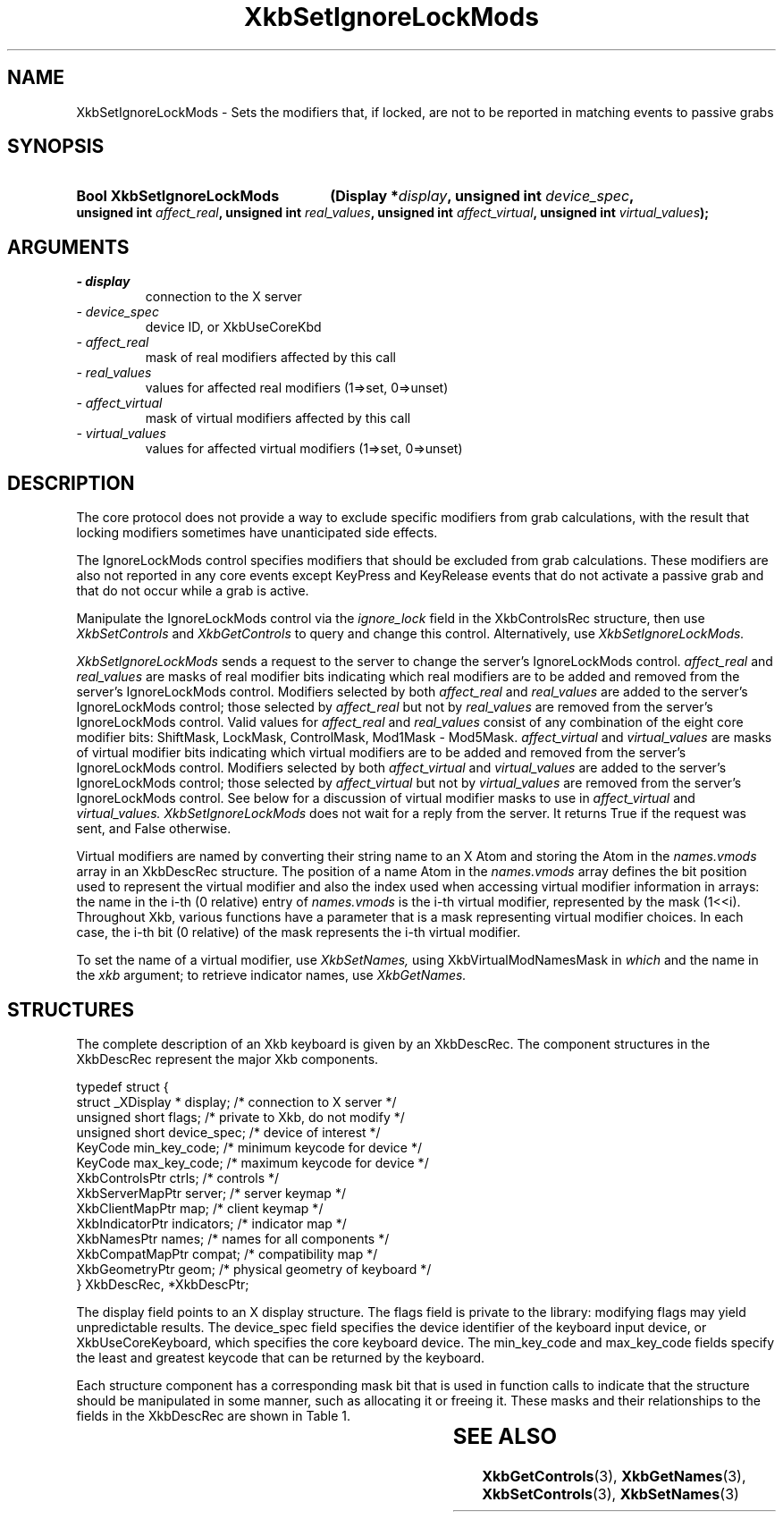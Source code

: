 '\" t
.\" Copyright 1999 Oracle and/or its affiliates. All rights reserved.
.\"
.\" Permission is hereby granted, free of charge, to any person obtaining a
.\" copy of this software and associated documentation files (the "Software"),
.\" to deal in the Software without restriction, including without limitation
.\" the rights to use, copy, modify, merge, publish, distribute, sublicense,
.\" and/or sell copies of the Software, and to permit persons to whom the
.\" Software is furnished to do so, subject to the following conditions:
.\"
.\" The above copyright notice and this permission notice (including the next
.\" paragraph) shall be included in all copies or substantial portions of the
.\" Software.
.\"
.\" THE SOFTWARE IS PROVIDED "AS IS", WITHOUT WARRANTY OF ANY KIND, EXPRESS OR
.\" IMPLIED, INCLUDING BUT NOT LIMITED TO THE WARRANTIES OF MERCHANTABILITY,
.\" FITNESS FOR A PARTICULAR PURPOSE AND NONINFRINGEMENT.  IN NO EVENT SHALL
.\" THE AUTHORS OR COPYRIGHT HOLDERS BE LIABLE FOR ANY CLAIM, DAMAGES OR OTHER
.\" LIABILITY, WHETHER IN AN ACTION OF CONTRACT, TORT OR OTHERWISE, ARISING
.\" FROM, OUT OF OR IN CONNECTION WITH THE SOFTWARE OR THE USE OR OTHER
.\" DEALINGS IN THE SOFTWARE.
.\"
.TH XkbSetIgnoreLockMods 3 "libX11 1.8" "X Version 11" "XKB FUNCTIONS"
.SH NAME
XkbSetIgnoreLockMods \- Sets the modifiers that, if locked, are not to be 
reported in matching events to passive grabs
.SH SYNOPSIS
.HP
.B Bool XkbSetIgnoreLockMods
.BI "(\^Display *" "display" "\^,"
.BI "unsigned int " "device_spec" "\^,"
.BI "unsigned int " "affect_real" "\^,"
.BI "unsigned int " "real_values" "\^,"
.BI "unsigned int " "affect_virtual" "\^,"
.BI "unsigned int " "virtual_values" "\^);"
.if n .ti +5n
.if t .ti +.5i
.SH ARGUMENTS
.TP
.I \- display
connection to the X server
.TP
.I \- device_spec
device ID, or XkbUseCoreKbd
.TP
.I \- affect_real
mask of real modifiers affected by this call
.TP
.I \- real_values
values for affected real modifiers (1=>set, 0=>unset) 
.TP
.I \- affect_virtual
mask of virtual modifiers affected by this call 
.TP
.I \- virtual_values
values for affected virtual modifiers (1=>set, 0=>unset) 
.SH DESCRIPTION
.LP
The core protocol does not provide a way to exclude specific modifiers from grab 
calculations, with the result that locking modifiers sometimes have 
unanticipated side effects.

The IgnoreLockMods control specifies modifiers that should be excluded from grab 
calculations. These modifiers are also not reported in any core events except 
KeyPress and KeyRelease events that do not activate a passive grab and that do 
not occur while a grab is active.

Manipulate the IgnoreLockMods control via the 
.I ignore_lock 
field in the XkbControlsRec structure, then use 
.I XkbSetControls 
and 
.I XkbGetControls 
to query and change this control. Alternatively, use 
.I XkbSetIgnoreLockMods.

.I XkbSetIgnoreLockMods 
sends a request to the server to change the server's IgnoreLockMods control.
.I affect_real 
and 
.I real_values 
are masks of real modifier bits indicating which real modifiers are to be added 
and removed from the server's IgnoreLockMods control. Modifiers selected by both
.I affect_real 
and 
.I real_values 
are added to the server's IgnoreLockMods control; those selected by 
.I affect_real 
but not by 
.I real_values 
are removed from the server's IgnoreLockMods control. Valid values for 
.I affect_real 
and 
.I real_values 
consist of any combination of the eight core modifier bits: ShiftMask, LockMask, 
ControlMask, Mod1Mask - Mod5Mask. 
.I affect_virtual 
and 
.I virtual_values 
are masks of virtual modifier bits indicating which virtual modifiers are to be 
added and removed from the server's IgnoreLockMods control. Modifiers selected 
by both 
.I affect_virtual 
and 
.I virtual_values 
are added to the server's IgnoreLockMods control; those selected by 
.I affect_virtual 
but not by 
.I virtual_values 
are removed from the server's IgnoreLockMods control. See below for a discussion 
of virtual modifier masks to use in 
.I affect_virtual 
and 
.I virtual_values. XkbSetIgnoreLockMods 
does not wait for a reply from the server. It returns True if the request was 
sent, and False otherwise.

Virtual modifiers are named by converting their string name to an X Atom and 
storing the Atom in the 
.I names.vmods 
array in an XkbDescRec structure. The position of a name Atom in the 
.I names.vmods 
array defines the bit position used to represent the virtual modifier and also 
the index used when accessing virtual modifier information in arrays: the name 
in the i-th (0 relative) entry of 
.I names.vmods 
is the i-th virtual modifier, represented by the mask (1<<i). Throughout Xkb, 
various functions have a parameter that is a mask representing virtual modifier 
choices. In each case, the i-th bit (0 relative) of the mask represents the i-th 
virtual modifier.

To set the name of a virtual modifier, use 
.I XkbSetNames, 
using XkbVirtualModNamesMask in 
.I which 
and the name in the 
.I xkb 
argument; to retrieve indicator names, use 
.I XkbGetNames.
.SH STRUCTURES
.LP
The complete description of an Xkb keyboard is given by an XkbDescRec. The 
component structures in the XkbDescRec represent the major Xkb components.
.nf

typedef struct {
    struct _XDisplay * display;      /\&* connection to X server */
    unsigned short     flags;        /\&* private to Xkb, do not modify */
    unsigned short     device_spec;  /\&* device of interest */
    KeyCode            min_key_code; /\&* minimum keycode for device */
    KeyCode            max_key_code; /\&* maximum keycode for device */
    XkbControlsPtr     ctrls;        /\&* controls */
    XkbServerMapPtr    server;       /\&* server keymap */
    XkbClientMapPtr    map;          /\&* client keymap */
    XkbIndicatorPtr    indicators;   /\&* indicator map */
    XkbNamesPtr        names;        /\&* names for all components */
    XkbCompatMapPtr    compat;       /\&* compatibility map */
    XkbGeometryPtr     geom;         /\&* physical geometry of keyboard */
} XkbDescRec, *XkbDescPtr;

.fi
The display field points to an X display structure. The flags field is private 
to the library: modifying flags may yield unpredictable results. The device_spec 
field specifies the device identifier of the keyboard input device, or 
XkbUseCoreKeyboard, which specifies the core keyboard device. The min_key_code 
and max_key_code fields specify the least and greatest keycode that can be 
returned by the keyboard.
 
Each structure component has a corresponding mask bit that is used in function 
calls to indicate that the structure should be manipulated in some manner, such 
as allocating it or freeing it. These masks and their relationships to the 
fields in the XkbDescRec are shown in Table 1.

.TS
c s s
l l l
l l l.
Table 1 Mask Bits for XkbDescRec
_
Mask Bit	XkbDescRec Field	Value
_
XkbControlsMask	ctrls	(1L<<0)
XkbServerMapMask	server	(1L<<1)
XkbIClientMapMask	map	(1L<<2)
XkbIndicatorMapMask	indicators	(1L<<3)
XkbNamesMask	names	(1L<<4)
XkbCompatMapMask	compat	(1L<<5)
XkbGeometryMask	geom	(1L<<6)
XkbAllComponentsMask	All Fields	(0x7f)
.TE
.SH "SEE ALSO"
.BR XkbGetControls (3),
.BR XkbGetNames (3),
.BR XkbSetControls (3),
.BR XkbSetNames (3)
